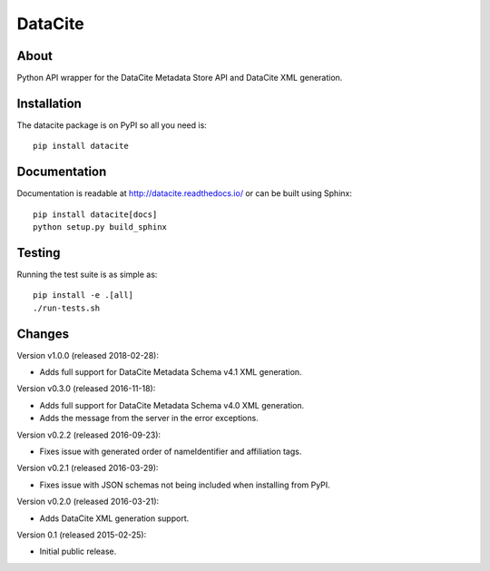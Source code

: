 ==========
 DataCite
==========

.. image:: https://img.shields.io/travis/inveniosoftware/datacite.svg
   :target: https://travis-ci.org/inveniosoftware/datacite

.. image:: https://img.shields.io/coveralls/inveniosoftware/datacite.svg
   :target: https://coveralls.io/r/inveniosoftware/datacite?branch=master

.. image:: https://img.shields.io/pypi/v/datacite.svg?maxAge=2592000
   :target: https://pypi.python.org/pypi/datacite/

.. image:: https://img.shields.io/pypi/dm/datacite.svg?maxAge=2592000
   :target: https://pypi.python.org/pypi/datacite/

.. image:: https://img.shields.io/github/license/inveniosoftware/datacite.svg
   :target: https://github.com/inveniosoftware/datacite/blob/master/LICENSE

.. image:: https://img.shields.io/github/tag/inveniosoftware/datacite.svg
   :target: https://github.com/inveniosoftware/datacite/releases/




About
=====

Python API wrapper for the DataCite Metadata Store API and DataCite XML
generation.


Installation
============
The datacite package is on PyPI so all you need is: ::

    pip install datacite


Documentation
=============

Documentation is readable at http://datacite.readthedocs.io/ or can be
built using Sphinx: ::

    pip install datacite[docs]
    python setup.py build_sphinx


Testing
=======
Running the test suite is as simple as: ::

    pip install -e .[all]
    ./run-tests.sh


Changes
=======

Version v1.0.0 (released 2018-02-28):

- Adds full support for DataCite Metadata Schema v4.1 XML generation.

Version v0.3.0 (released 2016-11-18):

- Adds full support for DataCite Metadata Schema v4.0 XML generation.

- Adds the message from the server in the error exceptions.

Version v0.2.2 (released 2016-09-23):

- Fixes issue with generated order of nameIdentifier and affiliation tags.

Version v0.2.1 (released 2016-03-29):

- Fixes issue with JSON schemas not being included when installing from PyPI.

Version v0.2.0 (released 2016-03-21):

- Adds DataCite XML generation support.

Version 0.1 (released 2015-02-25):

- Initial public release.


